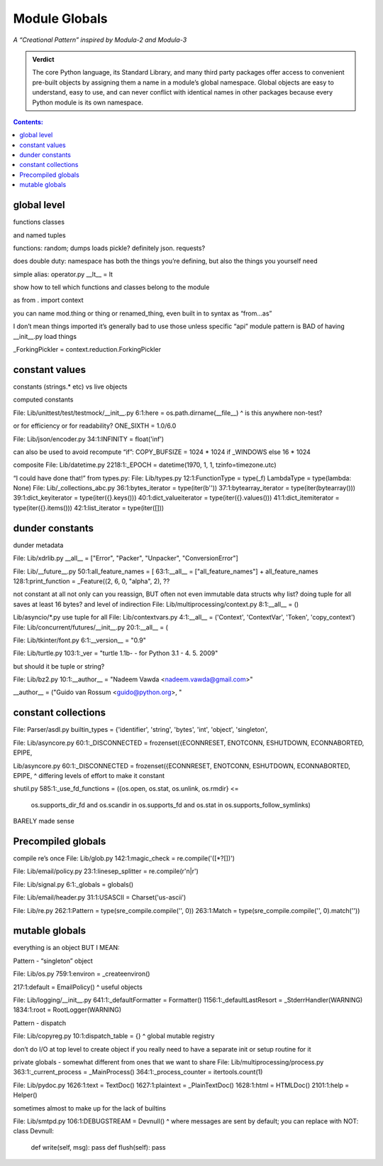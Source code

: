 
================
 Module Globals
================

*A “Creational Pattern” inspired by Modula-2 and Modula-3*

.. admonition:: Verdict

   The core Python language,
   its Standard Library,
   and many third party packages
   offer access to convenient pre-built objects
   by assigning them a name in a module’s global namespace.
   Global objects are easy to understand, easy to use,
   and can never conflict with identical names in other packages
   because every Python module is its own namespace.


.. TODO Add this one I do the singleton:
   Module globals are more common in Python
   than the Gang of Four’s :doc:`gang-of-four/singleton`,
   which was a trick to avoid creating any more global names than necessary
   in languages without the benefit of a module system.

.. contents:: Contents:
   :backlinks: none

.. TODO mention how for verbs, not nouns, we put methods in the global
   namespace; exmaples are random and json modules

global level
============

functions classes

and named tuples

functions: random; dumps loads pickle? definitely json. requests?

does double duty:
namespace has both the things you’re defining,
but also the things you yourself need

simple alias:
operator.py __lt__ = lt

show how to tell which functions and classes belong to the module

as from . import context

you can name mod.thing
or thing
or renamed_thing, even built in to syntax
as “from...as”

I don’t mean things imported
it’s generally bad to use those unless specific “api” module
pattern is BAD of having __init__.py load things

_ForkingPickler = context.reduction.ForkingPickler

constant values
===============

constants (strings.* etc) vs live objects

computed constants

File: Lib/unittest/test/testmock/__init__.py
6:1:here = os.path.dirname(__file__)
^ is this anywhere non-test?

or for efficiency or for readability? ONE_SIXTH = 1.0/6.0

File: Lib/json/encoder.py
34:1:INFINITY = float('inf')

can also be used to avoid recompute “if”:
COPY_BUFSIZE = 1024 * 1024 if _WINDOWS else 16 * 1024

composite
File: Lib/datetime.py
2218:1:_EPOCH = datetime(1970, 1, 1, tzinfo=timezone.utc)

“I could have done that!”
from types.py:
File: Lib/types.py
12:1:FunctionType = type(_f)
LambdaType = type(lambda: None)
File: Lib/_collections_abc.py
36:1:bytes_iterator = type(iter(b''))
37:1:bytearray_iterator = type(iter(bytearray()))
39:1:dict_keyiterator = type(iter({}.keys()))
40:1:dict_valueiterator = type(iter({}.values()))
41:1:dict_itemiterator = type(iter({}.items()))
42:1:list_iterator = type(iter([]))

dunder constants
================

dunder metadata

File: Lib/xdrlib.py
__all__ = ["Error", "Packer", "Unpacker", "ConversionError"]

File: Lib/__future__.py
50:1:all_feature_names = [
63:1:__all__ = ["all_feature_names"] + all_feature_names
128:1:print_function = _Feature((2, 6, 0, "alpha", 2),
??

not constant at all
not only can you reassign, BUT often not even immutable data structs
why list?
doing tuple for all saves at least 16 bytes? and level of indirection
File: Lib/multiprocessing/context.py
8:1:__all__ = ()

Lib/asyncio/*.py use tuple for all
File: Lib/contextvars.py
4:1:__all__ = ('Context', 'ContextVar', 'Token', 'copy_context')
File: Lib/concurrent/futures/__init__.py
20:1:__all__ = (

File: Lib/tkinter/font.py
6:1:__version__ = "0.9"

File: Lib/turtle.py
103:1:_ver = "turtle 1.1b- - for Python 3.1   -  4. 5. 2009"

but should it be tuple or string?

File: Lib/bz2.py
10:1:__author__ = "Nadeem Vawda <nadeem.vawda@gmail.com>"

__author__ = ("Guido van Rossum <guido@python.org>, "

constant collections
====================

File: Parser/asdl.py
builtin_types = {'identifier', 'string', 'bytes', 'int', 'object', 'singleton',

File: Lib/asyncore.py
60:1:_DISCONNECTED = frozenset({ECONNRESET, ENOTCONN, ESHUTDOWN, ECONNABORTED, EPIPE,

Lib/asyncore.py
60:1:_DISCONNECTED = frozenset({ECONNRESET, ENOTCONN, ESHUTDOWN, ECONNABORTED, EPIPE,
^ differing levels of effort to make it constant

shutil.py
585:1:_use_fd_functions = ({os.open, os.stat, os.unlink, os.rmdir} <=
                     os.supports_dir_fd and
                     os.scandir in os.supports_fd and
                     os.stat in os.supports_follow_symlinks)
BARELY made sense

Precompiled globals
===================

compile re’s once
File: Lib/glob.py
142:1:magic_check = re.compile('([*?[])')

File: Lib/email/policy.py
23:1:linesep_splitter = re.compile(r'\n|\r')

File: Lib/signal.py
6:1:_globals = globals()

File: Lib/email/header.py
31:1:USASCII = Charset('us-ascii')

File: Lib/re.py
262:1:Pattern = type(sre_compile.compile('', 0))
263:1:Match = type(sre_compile.compile('', 0).match(''))

mutable globals
===============

everything is an object BUT I MEAN:

Pattern - “singleton” object

File: Lib/os.py
759:1:environ = _createenviron()

217:1:default = EmailPolicy()
^ useful objects

File: Lib/logging/__init__.py
641:1:_defaultFormatter = Formatter()
1156:1:_defaultLastResort = _StderrHandler(WARNING)
1834:1:root = RootLogger(WARNING)

Pattern - dispatch

File: Lib/copyreg.py
10:1:dispatch_table = {}
^ global mutable registry

don’t do I/O at top level to create object
if you really need to have a separate init or setup routine for it

private globals - somewhat different from ones that we want to share
File: Lib/multiprocessing/process.py
363:1:_current_process = _MainProcess()
364:1:_process_counter = itertools.count(1)

File: Lib/pydoc.py
1626:1:text = TextDoc()
1627:1:plaintext = _PlainTextDoc()
1628:1:html = HTMLDoc()
2101:1:help = Helper()

sometimes almost to make up for the lack of builtins

File: Lib/smtpd.py
106:1:DEBUGSTREAM = Devnull()
^ where messages are sent by default; you can replace with NOT:
class Devnull:
    def write(self, msg): pass
    def flush(self): pass
